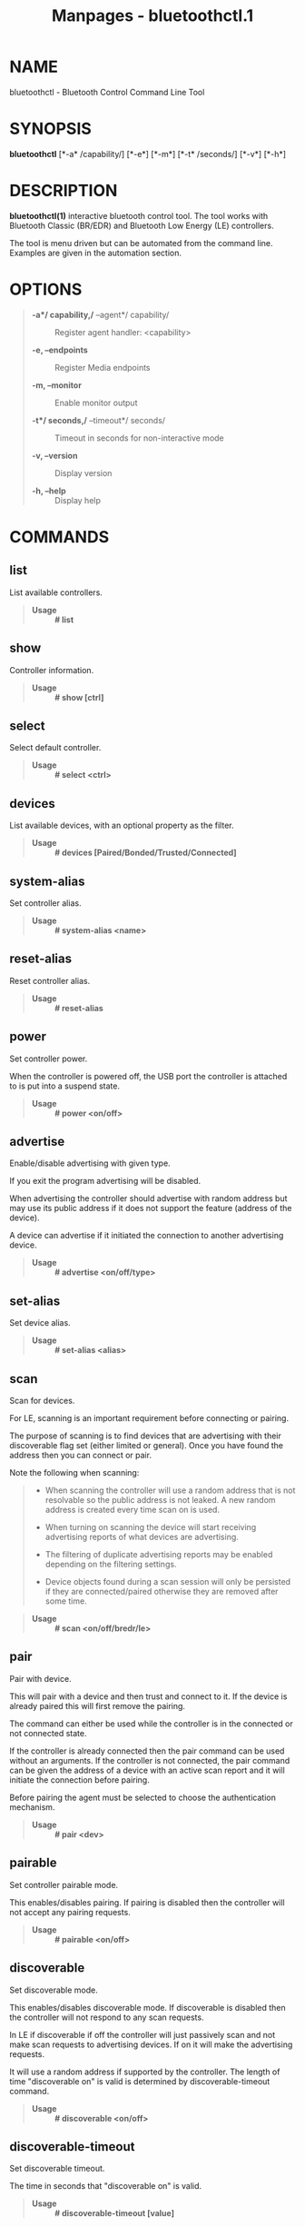 #+TITLE: Manpages - bluetoothctl.1
* NAME
bluetoothctl - Bluetooth Control Command Line Tool

* SYNOPSIS
*bluetoothctl* [*-a* /capability/] [*-e*] [*-m*] [*-t* /seconds/] [*-v*]
[*-h*]

* DESCRIPTION
*bluetoothctl(1)* interactive bluetooth control tool. The tool works
with Bluetooth Classic (BR/EDR) and Bluetooth Low Energy (LE)
controllers.

The tool is menu driven but can be automated from the command line.
Examples are given in the automation section.

* OPTIONS

#+begin_quote
- *-a*/ capability,/* --agent*/ capability/ :: Register agent handler:
  <capability>

- *-e, --endpoints* :: Register Media endpoints

- *-m, --monitor* :: Enable monitor output

- *-t*/ seconds,/* --timeout*/ seconds/ :: Timeout in seconds for
  non-interactive mode

- *-v, --version* :: Display version

- *-h, --help* :: Display help

#+end_quote

* COMMANDS
** list
List available controllers.

#+begin_quote
- *Usage* :: *# list*

#+end_quote

** show
Controller information.

#+begin_quote
- *Usage* :: *# show [ctrl]*

#+end_quote

** select
Select default controller.

#+begin_quote
- *Usage* :: *# select <ctrl>*

#+end_quote

** devices
List available devices, with an optional property as the filter.

#+begin_quote
- *Usage* :: *# devices [Paired/Bonded/Trusted/Connected]*

#+end_quote

** system-alias
Set controller alias.

#+begin_quote
- *Usage* :: *# system-alias <name>*

#+end_quote

** reset-alias
Reset controller alias.

#+begin_quote
- *Usage* :: *# reset-alias*

#+end_quote

** power
Set controller power.

When the controller is powered off, the USB port the controller is
attached to is put into a suspend state.

#+begin_quote
- *Usage* :: *# power <on/off>*

#+end_quote

** advertise
Enable/disable advertising with given type.

If you exit the program advertising will be disabled.

When advertising the controller should advertise with random address but
may use its public address if it does not support the feature (address
of the device).

A device can advertise if it initiated the connection to another
advertising device.

#+begin_quote
- *Usage* :: *# advertise <on/off/type>*

#+end_quote

** set-alias
Set device alias.

#+begin_quote
- *Usage* :: *# set-alias <alias>*

#+end_quote

** scan
Scan for devices.

For LE, scanning is an important requirement before connecting or
pairing.

The purpose of scanning is to find devices that are advertising with
their discoverable flag set (either limited or general). Once you have
found the address then you can connect or pair.

Note the following when scanning:

#+begin_quote

#+begin_quote

#+begin_quote
- When scanning the controller will use a random address that is not
  resolvable so the public address is not leaked. A new random address
  is created every time scan on is used.

- When turning on scanning the device will start receiving advertising
  reports of what devices are advertising.

- The filtering of duplicate advertising reports may be enabled
  depending on the filtering settings.

- Device objects found during a scan session will only be persisted if
  they are connected/paired otherwise they are removed after some time.

#+end_quote

#+end_quote

#+end_quote

#+begin_quote
- *Usage* :: *# scan <on/off/bredr/le>*

#+end_quote

** pair
Pair with device.

This will pair with a device and then trust and connect to it. If the
device is already paired this will first remove the pairing.

The command can either be used while the controller is in the connected
or not connected state.

If the controller is already connected then the pair command can be used
without an arguments. If the controller is not connected, the pair
command can be given the address of a device with an active scan report
and it will initiate the connection before pairing.

Before pairing the agent must be selected to choose the authentication
mechanism.

#+begin_quote
- *Usage* :: *# pair <dev>*

#+end_quote

** pairable
Set controller pairable mode.

This enables/disables pairing. If pairing is disabled then the
controller will not accept any pairing requests.

#+begin_quote
- *Usage* :: *# pairable <on/off>*

#+end_quote

** discoverable
Set discoverable mode.

This enables/disables discoverable mode. If discoverable is disabled
then the controller will not respond to any scan requests.

In LE if discoverable if off the controller will just passively scan and
not make scan requests to advertising devices. If on it will make the
advertising requests.

It will use a random address if supported by the controller. The length
of time "discoverable on" is valid is determined by discoverable-timeout
command.

#+begin_quote
- *Usage* :: *# discoverable <on/off>*

#+end_quote

** discoverable-timeout
Set discoverable timeout.

The time in seconds that "discoverable on" is valid.

#+begin_quote
- *Usage* :: *# discoverable-timeout [value]*

#+end_quote

** agent
Enable/disable agent with given capability.

This chooses the local authentication mechanism of the controller. It is
needed for pairing and allows you to choose the IO capabilities of the
controller.

The valid agent capabilities are: DisplayOnly, DisplayYesNo,
KeyboardDisplay, KeyboardOnly, NoInputNoOutput.

#+begin_quote
- *Usage* :: *# agent <on/off/capability>*

#+end_quote

** default-agent
Set current agent as the default one.

After selecting the agent this will make it the default agent.

#+begin_quote
- *Usage* :: *# default-agent*

#+end_quote

** trust
Trust device.

#+begin_quote
- *Usage* :: *# trust <dev>*

#+end_quote

** untrust
Untrust device.

#+begin_quote
- *Usage* :: *# untrust <dev>*

#+end_quote

** block
Block device.

#+begin_quote
- *Usage* :: *# block <dev>*

#+end_quote

** unblock
Unblock device

#+begin_quote
- *Usage* :: *# unblock <dev>*

#+end_quote

** remove
Remove device.

#+begin_quote
- *Usage* :: *# remove <dev>*

#+end_quote

** connect
Connect device.

This will initiate a connection to a device.

To connect with an LE device the controller must have an active scan
report of the device it wants to connect to.

If no advertising report is received before the timeout a
le-connection-abort-by-local error will be issued. In that case either
try again to connect assuming the device is advertising.

#+begin_quote
- *Usage* :: *# connect <dev>*

#+end_quote

** disconnect
Disconnect device.

For LE when disconnecting from an active connection the device address
is not needed.

#+begin_quote
- *Usage* :: *# disconnect <dev>*

#+end_quote

** info
Device information.

#+begin_quote
- *Usage* :: *# info <dev>*

#+end_quote

* ADVERTISE SUBMENU
See *bluetoothctl-advertise(1).*

* MONITOR SUBMENU
See *bluetoothctl-monitor(1)*

* SCAN SUBMENU
See *bluetoothctl-scan(1)*

* GATT SUBMENU
See *bluetoothctl-gatt(1)*

* ADMIN SUBMENU
See *bluetoothctl-admin(1)*

* PLAYER SUBMENU
See *bluetoothctl-player(1)*

* ENDPOINT SUBMENU
See *bluetoothctl-endpoint(1)*

* TRANSPORT SUBMENU
See *bluetoothctl-transport(1)*

* MANAGEMENT SUBMENU
See *bluetoothctl-mgmt(1)*

* ASSISTANT SUBMENU
See *bluetoothctl-assistant(1)*

* AUTOMATION
Two common ways to automate the tool are to use Here Docs or the program
expect. Using Here Docs to show information about the Bluetooth
controller.

#+begin_quote

#+begin_quote
#+begin_example
bluetoothctl <<EOF
list
show
EOF
#+end_example

#+end_quote

#+end_quote

* RESOURCES
<http://www.bluez.org>

* REPORTING BUGS
<linux-bluetooth@vger.kernel.org>

* COPYRIGHT
Free use of this software is granted under the terms of the GNU Lesser
General Public Licenses (LGPL).
